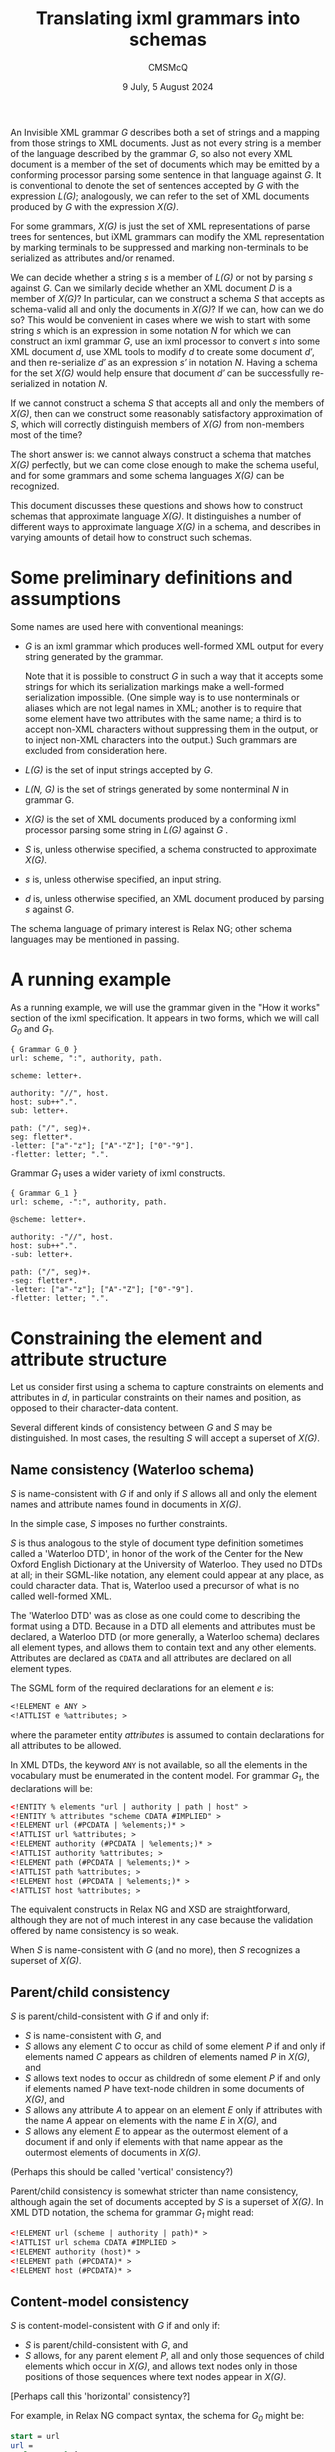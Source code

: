 #+title: Translating ixml grammars into schemas
#+author: CMSMcQ 
#+date: 9 July, 5 August 2024

An Invisible XML grammar /G/ describes both a set of strings and a
mapping from those strings to XML documents.  Just as not every string
is a member of the language described by the grammar /G/, so also not
every XML document is a member of the set of documents which may be
emitted by a conforming processor parsing some sentence in that
language against /G/.  It is conventional to denote the set of
sentences accepted by /G/ with the expression /L(G)/; analogously, we
can refer to the set of XML documents produced by /G/ with the
expression /X(G)/.

For some grammars, /X(G)/ is just the set of XML representations of
parse trees for sentences, but iXML grammars can modify the XML
representation by marking terminals to be suppressed and marking
non-terminals to be serialized as attributes and/or renamed.  

We can decide whether a string /s/ is a member of /L(G)/ or not by
parsing /s/ against /G/.  Can we similarly decide whether an XML
document /D/ is a member of /X(G)/?  In particular, can we construct a
schema /S/ that accepts as schema-valid all and only the documents in
/X(G)/?  If we can, how can we do so?  This would be convenient in
cases where we wish to start with some string /s/ which is an
expression in some notation /N/ for which we can construct an ixml
grammar /G/, use an ixml processor to convert /s/ into some XML
document /d/, use XML tools to modify /d/ to create some document
/d′/, and then re-serialize /d′/ as an expression /s′/ in notation
/N/.  Having a schema for the set /X(G)/ would help ensure that
document /d′/ can be successfully re-serialized in notation /N/.

If we cannot construct a schema /S/ that accepts all and only the
members of /X(G)/, then can we construct some reasonably satisfactory
approximation of /S/, which will correctly distinguish members of
/X(G)/ from non-members most of the time?

The short answer is: we cannot always construct a schema that matches
/X(G)/ perfectly, but we can come close enough to make the schema
useful, and for some grammars and some schema languages /X(G)/ can be
recognized.

This document discusses these questions and shows how to construct
schemas that approximate language /X(G)/.  It distinguishes a number
of different ways to approximate language /X(G)/ in a schema, and
describes in varying amounts of detail how to construct such schemas.

* Some preliminary definitions and assumptions

Some names are used here with conventional meanings:

- /G/ is an ixml grammar which produces well-formed XML output
  for every string generated by the grammar.

  Note that it is possible to construct /G/ in such a way that it
  accepts some strings for which its serialization markings make a
  well-formed serialization impossible.  (One simple way is to use
  nonterminals or aliases which are not legal names in XML; another is
  to require that some element have two attributes with the same name;
  a third is to accept non-XML characters without suppressing them in
  the output, or to inject non-XML characters into the output.)  Such
  grammars are excluded from consideration here.
  
- /L(G)/ is the set of input strings accepted by /G/.

- /L(N, G)/ is the set of strings generated by some nonterminal /N/ in
  grammar G.
  
- /X(G)/ is the set of XML documents produced by a conforming ixml
  processor parsing some string in /L(G)/ against /G/ .

- /S/ is, unless otherwise specified, a schema constructed to
  approximate /X(G)/.
  
- /s/ is, unless otherwise specified, an input string.

- /d/ is, unless otherwise specified, an XML document produced by
  parsing /s/ against /G/.

The schema language of primary interest is Relax NG; other schema
languages may be mentioned in passing.

* A running example

As a running example, we will use the grammar given in the "How it
works" section of the ixml specification.  It appears in two forms,
which we will call /G_0/ and /G_1/.

#+begin_src ixml
{ Grammar G_0 }
url: scheme, ":", authority, path.

scheme: letter+.

authority: "//", host.
host: sub++".".
sub: letter+.

path: ("/", seg)+.
seg: fletter*.
-letter: ["a"-"z"]; ["A"-"Z"]; ["0"-"9"].
-fletter: letter; ".".  
#+end_src

Grammar /G_1/ uses a wider variety of ixml constructs.

#+begin_src ixml
{ Grammar G_1 }
url: scheme, -":", authority, path.

@scheme: letter+.

authority: -"//", host.
host: sub++".".
-sub: letter+.

path: ("/", seg)+.
-seg: fletter*.
-letter: ["a"-"z"]; ["A"-"Z"]; ["0"-"9"].
-fletter: letter; ".".  
#+end_src

* Constraining the element and attribute structure

Let us consider first using a schema to capture constraints on
elements and attributes in /d/, in particular constraints on their
names and position, as opposed to their character-data content.

Several different kinds of consistency between /G/ and /S/ may be
distinguished.  In most cases, the resulting /S/ will accept a
superset of /X(G)/.

** Name consistency (Waterloo schema)

/S/ is name-consistent with /G/ if and only if /S/ allows all and only
the element names and attribute names found in documents in /X(G)/.

In the simple case, /S/ imposes no further constraints.

/S/ is thus analogous to the style of document type definition
sometimes called a 'Waterloo DTD', in honor of the work of the Center
for the New Oxford English Dictionary at the University of Waterloo.
They used no DTDs at all; in their SGML-like notation, any element
could appear at any place, as could character data.  That is, Waterloo
used a precursor of what is no called well-formed XML.

The 'Waterloo DTD' was as close as one could come to describing the
format using a DTD.  Because in a DTD all elements and attributes must
be declared, a Waterloo DTD (or more generally, a Waterloo schema)
declares all element types, and allows them to contain text and any
other elements.  Attributes are declared as =CDATA= and all attributes
are declared on all element types.

The SGML form of the required declarations for an element /e/ is:
#+begin_src sgml
<!ELEMENT e ANY >
<!ATTLIST e %attributes; >
#+end_src
where the parameter entity /attributes/ is assumed to contain
declarations for all attributes to be allowed.

In XML DTDs, the keyword ~ANY~ is not available, so all the elements
in the vocabulary must be enumerated in the content model.  For
grammar /G_1/, the declarations will be:
#+begin_src xml
<!ENTITY % elements "url | authority | path | host" >
<!ENTITY % attributes "scheme CDATA #IMPLIED" >
<!ELEMENT url (#PCDATA | %elements;)* >
<!ATTLIST url %attributes; >
<!ELEMENT authority (#PCDATA | %elements;)* >
<!ATTLIST authority %attributes; >
<!ELEMENT path (#PCDATA | %elements;)* >
<!ATTLIST path %attributes; >
<!ELEMENT host (#PCDATA | %elements;)* >
<!ATTLIST host %attributes; >
#+end_src

The equivalent constructs in Relax NG and XSD are straightforward,
although they are not of much interest in any case because the
validation offered by name consistency is so weak.

When /S/ is name-consistent with /G/ (and no more), then /S/
recognizes a superset of /X(G)/.

** Parent/child consistency

/S/ is parent/child-consistent with /G/ if and only if:
- /S/ is name-consistent with /G/, and
- /S/ allows any element /C/ to occur as child of some element /P/ if
  and only if elements named /C/ appears as children of elements named
  /P/ in /X(G)/, and
- /S/ allows text nodes to occur as childredn of some element /P/ if
  and only if elements named /P/ have text-node children in some
  documents of /X(G)/, and
- /S/ allows any attribute /A/ to appear on an element /E/ only if
  attributes with the name /A/ appear on elements with the name /E/
  in /X(G)/, and
- /S/ allows any element /E/ to appear as the outermost element of a
  document if and only if elements with that name appear as the
  outermost elements of documents in /X(G)/.

(Perhaps this should be called 'vertical' consistency?)

Parent/child consistency is somewhat stricter than name consistency,
although again the set of documents accepted by /S/ is a superset of
/X(G)/.  In XML DTD notation, the schema for grammar /G_1/ might read:

#+begin_src xml
<!ELEMENT url (scheme | authority | path)* >
<!ATTLIST url schema CDATA #IMPLIED >
<!ELEMENT authority (host)* >
<!ELEMENT path (#PCDATA)* >
<!ELEMENT host (#PCDATA)* >
#+end_src

** Content-model consistency

/S/ is content-model-consistent with /G/ if and only if:
- /S/ is parent/child-consistent with /G/, and
- /S/ allows, for any parent element /P/, all and only those sequences
  of child elements which occur in /X(G)/, and allows text nodes only
  in those positions of those sequences where text nodes appear in
  /X(G)/.

[Perhaps call this 'horizontal' consistency?]

For example, in Relax NG compact syntax, the schema for /G_0/ might be:
#+begin_src rnc
start = url
url =
  element url {
    scheme,
    text,
    authority,
    path
  }
scheme = element scheme { text }
authority =
  element authority {
    text,
    host
  }
path = element path { string }
host = element host { string }  
#+end_src

In these declarations, the /text/ keyword allows text in precisely
those places where the grammar requires character data: ":" as a child
of /url/ between /scheme/ and /authority/, and "~//~" as the first
child node of /authority/ before the /host/ child, and as the only
content of /host/ and /path/.  Text nodes are not allowed elsewhere.
But RNG does not allow us to require that the text nodes consist of a
full stop or a double slash, so the RNC schema just given accepts a
superset of /X(G)/.

Any schema constructed in (XML) DTD or XSD notation will accept a
larger superset, because those notations do not provide a notation for
allowing text in some but not all locations in a content model.

The schema given above for grammar /G_0/ recognizes the correct
language, but its relation to the grammar is not completely obvious:
some nonterminals appear in the schema as names of patterns and
elements or attributes, and others disappear entirely.

A simple way to arrange a mechanical translation while remaining
relatively confident that the schema correctly matches the grammar is
to translate every nonterminal /N/ in /G/ into one ore more patterns
in /S/:

- If /N/ is ever marked hidden or serialized as an element, a pattern
  named /h.N/ is generated.  Its content is a more or less literal
  transcription of /N/'s right-hand side into RNG syntax: references
  to nonterminals turn into references to appropriately named
  patterns, terminal symbols and insertions turn into the ~text~
  keyword, and repetition operators and the like turn into the
  corresponding RNG constructs, and finally the expression is
  simplified.
  
- If /N/ is ever serialized as an element, a pattern named /e.N/ is
  generated.  It generates an element declaration with an appropriate
  name and defines its content by reference to /h.N/.  If the
  nonterminal has an alias, the alias becomes the element name;
  otherwise the nonterminal itself becomes the element name.
  
- If /N/ is ever serialized as an attribute, a pattern named /a.N/ is
  generated.  It generates an attribute declaration with the
  appropriate name (alias or nonterminal) and a content declaration of
  ~text~.
  
- If /N/ is ever referred to without an explicit mark, a pattern named
  /N/ is generated, which simply refers to /h.N/, /e.N/, or /a.N/ as
  appropriate.

Following this pattern, grammar /G_1/ can be turned into an RNG schema
along the following lines.  
#+begin_src rnc
grammar {
  start = url

  url = e.url
  e.url = element url { scheme, authority, path }

  scheme = a.scheme
  a.scheme = attribute scheme {text}

  authority = e.authority
  e.authority = element authority { host }

  host = e.host
  e.host =
    element host {
      sub,
      (text, sub)*
    }

  sub = h.sub
  h.sub = letter+

  path = e.path
  e.path =
    element path {
      (text, seg)+
    }

  seg = h.seg
  h.seg = fletter*

  letter = h.letter
  h.letter = text | text | text

  fletter = h.fletter
  h.fletter = letter | text
}
#+end_src
In the schema just given, the expression for /h.letter/ has not been
simplified, in order to illustrate the kind of simplification that may
be needed.  In principle, the expression ~(text | text | text)~ should
recognize exactly the same strings as ~text~, but although in other
cases RNG takes a relaxed attitude towards non-determinism in content
models, this particular form of non-determinism is flagged as an error.

If before generating the schema we inline all hidden nonterminals in
the grammar (and simplify expressions after or during the conversion),
then the schema becomes a little tidier:
#+begin_src ixml
grammar {
  start = url

  url = e.url
  e.url = element url { scheme, authority, path }

  scheme = a.scheme
  a.scheme = attribute scheme {text}

  authority = e.authority
  e.authority = element authority { host }

  host = e.host
  e.host =
    element host {text}

  path = e.path
  e.path = element path {text}
}

#+end_src

As noted above, the ~text~ keyword is used here to constrain the
position of textual data, but no attempt is used to make it constrain
the data.  RNG and XSD (and Schematron using XPath 2.0 or higher) do
allow the schema to use regular expressions to constrain the string
values of attributes and elements with character content.  Such
constraints relate not to the element/attribute structure of the
document but to its character data and are dealt with below.


* Constraining text nodes and attribute values

For character data, we can again identify several levels of
consistency.  In all of the kinds of consistency defined below, the
schema uses regular expressions to require that some attribute values
and some textual content match the constraints expressed in the
grammar.  Different kinds of consistency vary primarily in which
attribute values and which element content the constraints are applied
to.

** L1: directly regular constructs

For any 'directly regular' element or attribute serializing some
nonterminal /N/, /S/ accepts all and only the strings in /L(N, G)/.

Here a directly regular element or attribute is the serialization of
some nonterminal /N/ whose rule in /G/ has no nonterminal symbols on
its right-hand side.  /L(N, G)/ denotes the set of strings generated
by /N/ in grammar /G/.

** L2: nonrecursive constructs

For any element or attribute serializing some non-recursive
PCDATA-only nonterminal /N/, /S/ accepts all and only the strings in
/L(N, G)/.

Here a nonterminal /N/ is /non-recursive/ if and only if /N/ is not a
possible descendant of /N/ (i.e. /N/ is not a member of /^pc(N)/,
where /pc/ is the parent/child relation on nonterminals and /^pc/ is
its positive transitive closure), and the same holds true for all
descendants of /N/ (that is, they are also non-recursive).  A
nonterminal /N/ is /PCDATA-only/ if (a) /N/ is serialized as an
attribute, or (b) no member of /^pc(N)/ is serialized as an element.
[Informally: /N/ is PCDATA-only if, when /N/ is serialized as an
element, the element never has any children.]

[Note that one might also imagine defining a level of functionality
which would involve the processor detecting recursions which could be
eliminated by rewriting the grammar using repetitions, doing so, and
constructing regular expressions from the result.  This document does
not define such a level of functionality.]

[Note that if /N/ is non-recursive, then /L(N, G)/ is guaranteed
regular and thus expressible by a regular-expression pattern.  If the
grammar uses recursive to express iteration, /N/ may be regular
without being non-recursive.  But if all iteration is expressed in /G/
using /repeat0/ and /repeat1/, I believe /L(N, G)/ will be regular if
and only if /N/ is non-recursive.]

For example, at level L2, grammar /G_1/ can be approximated by the
following schema.  It is just as before, except that the values of the
/scheme/ attribute and the /sub/ and /path/ elements are constrained
as in the grammar.  The text nodes occurring between /sub/ elements
within /host/, on the other hand, are not constrained, so the schema
does not check to make sure that each such text node consists of a
single full stop.

#+begin_src ixml
grammar {
  start = url

  url = e.url
  e.url = element url { scheme, authority, path }

  scheme = a.scheme
  a.scheme =
    attribute scheme {
      xsd:string { pattern = "([a-z]|[A-Z]|[0-9])+" }
    }

  authority = e.authority
  e.authority = element authority { host }

  host = e.host
  e.host =
    element host {
      xsd:string {
        pattern = "([a-z]|[A-Z]|[0-9])+(\.([a-z]|[A-Z]|[0-9])+)*"
      }
    }

  path = e.path
  e.path =
    element path {
      xsd:string { pattern = "(/([a-z]|[A-Z]|[0-9]|\.)+)+" }
    }
}
#+end_src


** L3: regular approximations

An L3 schema /S/ satisfies these conditions:
- It satisfies the conditions of L2.
- For any element or attribute serializing some recursive PCDATA-only
  nonterminal /N/, /S/ accepts just those strings matching a regular
  approximation of /L(N, G)/.

The precise approximation chosen should be specified by the user.

# As a default, approximation U3 may be best.  U3 allows up to three
# occurrences of any nonterminal N in a derivation path in the raw
# parse tree.  Informally, it allows brackets up to three deep, then
# allows no further brackets.

This level of approximation seems unlikely to be very often useful in
practice: in any grammar intended for the use cases described above,
the recursive nesting in context-free languages will normally be
represented in XML by nesting elements, which renders regular
approximation unnecessary.  It may be reassuring to know that it's
feasible in principle, but it has relatively low priority.

** L4: mixed-content consistency

As for L3, and additionally /S/ includes Schematron rules for all
elements with mixed content.  The Relax NG rules allow text nodes at
appropriate locations among the children of such elements, but do not
constrain their form.  The Schematron rules define a regular
expression which matches all children, including text nodes.

Child elements are matched by writing a sole-tag with the appropriate
name into the string to match against the regular expression; to avoid
conflicts with user data containing angle brackets, the sole tag is
written using the 'tag' characters of Unicode, which are a sequence of
127 characters beginning at U+E00000, originally intended for
language-tagging in plain text and now used for locale-tagging on
emoji.  (Other mechanisms can be imagined, and some may be
preferable.)

When more than one nonterminal produces elements with the same name,
and at least one of those nonterminals produces mixed content, then
special measures are necessary to set the /context/ attribute on
Schematron rules correctly; see below.

In grammars designed for the use cases described above, mixed content
is expected to be vanishingly rare, so level-4 consistency is not
expected to be needed in practice.

# There may be a number of regularities in the XML documents produced by
# a conforming ixml processor parsing strings accepted by a given ixml
# grammar G; some schema languages can capture some of these
# regularities.  For brevity, we will say that a document or part of a
# document D is "emitted by G" if there is some input string s in L(G)
# such that D is allowed as the output of a conforming ixml processor
# parsing s against input grammar G.  


* Some complications, limitations, and gaps
This section lists some known gaps between an ideal schema for
/X(G)/ and what is practicable using RNG + Schematron.

It also considers ways to write or alter grammars to avoid
those gaps.

** Constraints on mixed content
As noted above, iXML grammars can impose grammatical constraints on
character sequences which will appear as text uninterrupted by markup
in the corresponding XML documents.

Such constraints are not usually expressible in DTDs, but when the
character sequence in question is (1) the value of an attribute or of
a character-data-only element and (2) clearly drawn from a regular
language, then it is possible (and relatively straightforward) to
capture the constraint in an XSD simple datatype or in an RNG
/pattern/ facet.

When the constraint applies to character sequences appearing in mixed
content (that is, a mixture of character data and elements appearing
as sibling nodes in the XML document), it is not possible to formulate
it as a /pattern/ facet in RNG, but it is feasible to formulate it as
a Schematron rule, provided that the nonterminal in question contains
no untagged recursion.

For example, consider grammar /G_2/:
#+begin_src ixml
a = b; c.
b = '[b|', b-name, '|b]'.
c = '[c|', c-name, '|c]'.
b-name = 'B', [L]*.
c-name = 'C', [L]*.
#+end_src

An RNG schema for grammar /G_2/ might read:
#+begin_src rnc
namespace a = "http://relaxng.org/ns/compatibility/annotations/1.0"

start = a
a = element a { (b | c)* }
b = element b { text, b-name, text }
c = element c { text, c-name, text }
b-name =
  element b-name {
    xsd:string { pattern = "B\p{L}*" }
  }
c-name =
  element c-name {
    xsd:string { pattern = "C\p{L}*" }
  }
#+end_src
We can extend this with Schematron rules requiring that /b/ elements
begin with a text node reading "[b|" and end with a text node
reading "|b]", and that /c/ elements similarly begin and end with
"[c| " and "|c]".  The schema /S/ then matches /X(G)/ correctly.

The Schematron rules are easier to read in the XML form of the schema.

#+begin_src rng
    <define name="b">
        <element name="b">
            <sch:rule context="b">
                <sch:assert test="'[b|&#xE003C;b-name&#xE002F;&#xE003E;|b]'
                    eq
                    string-join(
                    for $c in ./child::node()
                    return
                    if ($c instance of element())
                    then concat('&#xE003C;', name($c), '&#xE002F;&#xe003E;')
                    else if ($c instance of text())
                    then string($c)
                    else ''
                    )"></sch:assert>
            </sch:rule>
            <group>
                <text/>
                <ref name="b-name"/>
                <text/>
            </group>
        </element>
    </define>
    <define name="c">
        <element name="c">
            <sch:rule context="c">
                <sch:assert test="'[c|&#xE003C;c-name&#xE002F;&#xE003E;|c]'
                    eq
                    string-join(
                    for $c in ./child::node()
                    return
                    if ($c instance of element())
                    then concat('&#xE003C;', name($c), '&#xE002F;&#xe003E;')
                    else if ($c instance of text())
                    then string($c)
                    else ''
                    )"></sch:assert>
            </sch:rule>
            <group>
                <text/>
                <ref name="c-name"/>
                <text/>
            </group>
        </element>
    </define>
#+end_src

The Schematron rules here simply compare a string constructed from the
element being validated against a string constructed from the
right-hand side of the rule for the corresponding nonterminal (/b/ or
/c/). In the more general case, the right-hand side will define a more
complex language, and instead of comparing the rule with the element
using ~eq~, the Schematron rule will need to use the /matches()/
function.

** Aliasing for mixed-content elements
*** The difficulty:  which Schematron constraint to apply?
The aliasing feature of ixml grammars allows us to give the same
element or attribute name to two different nonterminals in the
grammar.  For example, consider grammar /G_3/:
#+begin_src ixml
a = b; c.
b = '[b|', b-name, '|b]'.
c = '[c|', c-name, '|c]'.
b-name > name = 'B', [L]*.
c-name > name = 'C', [L]*.
#+end_src
This grammar is identical to /G_2/ except that the nonterminals
/b-name/ and /c-name/ are both serialized as /name/.

A /name/ element in /X(G_3)/ may thus be the serialization either of a
/b-name/ or of a /c-name/, and the pattern it must match depends on
that.  But just as ixml allows us to distinguish the nonterminal in
the grammar from the element type name in the output, RNG allows us to
specify different element declarations with the same element type
name.
# (XSD allows this, too, but its requirement for deterministic
# content models makes that impossible for this case.)

An RNG schema for grammar /G_3/ might read:
#+begin_src rnc
namespace a = "http://relaxng.org/ns/compatibility/annotations/1.0"

start = a
a = element a { (b | c)* }
b = element b { text, b-name, text }
c = element c { text, c-name, text }
b-name =
  element name {
    xsd:string { pattern = "B\p{L}*" }
  }
c-name =
  element name {
    xsd:string { pattern = "C\p{L}*" }
  }
#+end_src
We can extend this with Schematron rules similar to those given for
grammar /G_2/ above, except that they refer internally to element
/name/ instead of to elements /b-name/ and /c-name/.

So far, so good.

But now consider grammar /G_4/, in which both /b/ and /c/ are
serialized using the same element name (/d/):
#+begin_src ixml
a = b+, c+.
b > d = '[b|', b-name, '|b]'.
c > d = '[c|', c-name, '|c]'.
b-name > name = 'B', [L]*.
c-name > name = 'C', [L]*.
#+end_src

The only difference in the RNG schemas for /G_3/ and /G_4/ is in the
definition of patterns /b/ and /c/, which now specify a different name
for the element:
#+begin_src rnc
b = element d { text, b-name, text }
c = element d { text, c-name, text }  
#+end_src
If we also show the associated Schematron rules, it will be easier to
read in the XML form:
#+begin_src rng
    <define name="b">
        <element name="d">
            <sch:rule context="d">
                <sch:assert test="'[b|&#xE003C;name&#xE002F;&#xE003E;|b]'
                    eq
                    string-join(
                    for $c in ./child::node()
                    return
                    if ($c instance of element())
                    then concat('&#xE003C;', name($c), '&#xE002F;&#xe003E;')
                    else if ($c instance of text())
                    then string($c)
                    else ''
                    )"></sch:assert>
            </sch:rule>
            <group>
                <text/>
                <ref name="b-name"/>
                <text/>
            </group>
        </element>
        
    </define>
    <define name="c">
        <element name="d">
            <sch:rule context="d">
                <sch:assert test="'[c|&#xE003C;name&#xE002F;&#xE003E;|c]'
                    eq
                    string-join(
                    for $c in ./child::node()
                    return
                    if ($c instance of element())
                    then concat('&#xE003C;', name($c), '&#xE002F;&#xe003E;')
                    else if ($c instance of text())
                    then string($c)
                    else ''
                    )"></sch:assert>
            </sch:rule>
            <group>
                <text/>
                <ref name="c-name"/>
                <text/>
            </group>
        </element>
    </define>
#+end_src
Now consider an XML document to be validated against a schema for /X(G_4)/:
#+begin_src xml
<a>
    <d><name>Ba</name></d>
    <d><name>Bb</name></d>
    <d><name>Ca</name></d>
    <d><name>Cb</name></d>
</a>
#+end_src
Grammar /G_4/ requires that all occurrences of /b-name/ precede all occurrence
of /c-name/; the RNG schema can enforce this rule, and object if the fourth
/name/ element in the document has the value "Bc".  If the second /name/ element
has the value "X", an RNG validator can say that the value must match either
the regular expression "B\p{L}*" or the expression "C\p{L}".

But we cannot use Schematron here to enforce the rule that a name
whose value starts with a "B" must be preceded by "[b|" and followed
by "|b]", and one starting with "C" must have "[c|" and "|c]".  In an
RNG schema, Schematron rules may be attached to particular patterns
and thus to particular element declarations within those patterns but
the application of the Schematron rule is governed by the XPath match
pattern given as the value of the /context/ attribute, and not by any
connection made by a schema validator between a particular pattern in
the schema and a particular element in the XML document being
validated.  (I am here following the explanation offered by Eric van
der Vlist; I have no independent knowledge of the Schematron
specification.)  The upshot is that in this case, we end up with two
Schematron rules, one applicable to some elements and the other to
other elements, with no way for the Schematron validator to know which
rule goes with which element.

*** When this difficulty arises
This problem arises when the following conditions are met:

1. More than one nonterminal in /G/ is serialized with the same
   element type name.

2. The grammar rules for these nonterminals differ.
    
3. At least one of those nonterminals produces mixed content.

Because of 3, we will want to generate a Schematron rule to check the
mixed content.  Because of 1 and 2, however, any Schematron rule we
generate will be applicable to some but not all elements with the
given element type name.  There appears to be no straightforward way
to apply each Schematron rule we generate to the appropriate elements.

*** Sketch of a solution
In principle, this is a soluble problem.  In practice, the solution
may require more effort than it is worth, since the problem can be
avoided by eliminating mixed content in aliased elements.

Assume that some set of nonterminals /N_1/, /N_2/, ..., /N_n/ all
produce elements with the same name /e/.

- Each nonterminal /N/ generates some set of elements in /X(G)/.

- It ought in principle to be possible to construct an XPath
  expression that matches all and only those elements in /X(G)/ which
  could (based on their context) be serializations of some instance of
  /N/.

  For future reference, let us call these the base XPath expressions.

- Some elements with the name /e/ may match the XPath expression for
  exactly one /N_i/; in that case, the associated Schematron
  constraints should be applied to those elements.

- Some elements may match the XPath expression for more than one
  /N_i/; in that case, the constraint applied should be the
  disjunction of the constraints for the matching nonterminals.
  
  For example, if an element matches both /N_1/ and /N_2/, and the
  Schematron constraints for those nonterminals are /t_1/ and /t_2/,
  respectively, then the constraint to be applied to the element is
  (/t_1/ ∨ /t_2/).
  
  (This is possible because neither ixml nor RNG require grammar rules
  or content models to be deterministic or unambiguous.)

- In a given Schematron 'pattern' (or group of rules), the first rule
  with a matching /context/ fires, and no other is consulted.

  To associate Schematron rules correctly with element instances,
  therefore, it is necessary to make an XPath expression for each
  /N/_/i/ which matches only serializations of that nonterminal and no
  serializations of any other nonterminal in the set, and an XPath
  expression for each possible combination of nonterminal matched.

  For example, if three nonterminals (/N_1/, /N_2/, and /N_3/)
  are
  serialized as elements with name /e/, we will need XPath
  expressions which match
  + /N_1/ (and neither of the others)
  + /N_2/ (and neither of the others)
  + /N_3/ (and neither of the others)
  + /N_1/ or /N_2/ (but not /N_3/)
  + /N_1/ or /N_3/ (but not /N_2/)
  + /N_2/ or /N_3/ (but not /N_1/)
  + any of /N_1/, /N_2/, or /N_3/ 

  We can construct these by combining the base XPath expressions (call
  them /X_1/, /X_2/, and /X_3/) using XPath set operations:

  + /N_1/ (and neither of the others):  /X_1/ except (/X_2/ | /X_3/)
  + /N_2/ (and neither of the others):  /X_2/ except (/X_1/ | /X_3/)
  + /N_3/ (and neither of the others):  /X_3/ except (/X_1/ | /X_2/)
  + /N_1/ or /N_2/ (but not /N_3/):  (/X_1/ | /X_2/) except /X_3/ 
  + /N_1/ or /N_3/ (but not /N_2/):  (/X_1/ | /X_3/) except /X_2/ 
  + /N_2/ or /N_3/ (but not /N_1/):  (/X_2/ | /X_3/) except /X_1/ 
  + /N_1/ or /N_2/ or /N_3/:  /X_1/ | /X_2/ | /X_3/

*** Some supporting theorems
Is it in fact possible to construct the base XPath expressions needed
in the solution sketched above?  I think the answer is yes.

/Theorem:/ For any nonterminal /N/ in /G/ the set of ancestor paths of
/N/ (i.e. paths from the root of the raw parse tree [not the
serialized XML] to an instance of /N/) is a regular language.

/Proof:/ We can construct a finite state automaton /A/ = (/Q/, Σ, δ,
/q/_0, /F/), with
- /Q/ = the set of nonterminals in /G/
- Σ = the set of nonterminals in /G/
- δ = the set of triples (/P/, /C/, /C/) where nonterminal /C/
  appears in the right-hand side of nonterminal /P/.
- /q/_0
  is the start symbol of
  /G/
- /F/ = {/N/}

It is evident that the set of strings accepted by this FSA is the set
of paths in raw parse trees beginning at the start symbol and ending
at /N/.

/Corollary:/ For any nonterminal /N/ in /G/ serialized as an element
named /e/ or an attribute named /a/, it is possible to construct an
XPath expression which matches only those /e/ elements or /a/
attributes whose ancestry matches that of elements or attributes in
/X(G)/ serialized from occurrences of /N/.

/Proof:/ In the FSA described above, split the state for each
nonterminal /N/ into three states, one each for /N/ serialized as
element, serialized as attribute, and hidden.  Ajust the transitions
accordingly.  The final state has now been split into three states;
drop the hidden-nonterminal state from the set /F/.  Then change every
transition to a hidden nonterminal to an empty transition, and delete
every transition out of any nonterminal serialized as an attribute.
For every nonterminal /N/ serialized using an alias /A/, change the
symbol in all incoming arcs to state /N/ to read /A/ instead of /N/.

From this modified FSA, we can construct a regular expression matching
all and only the paths leading to serializations of /N/ as an element,
and a second one matching all and only the paths leading to
serializations of /N/ as an attribute, and we can construct an XPath
expression which constructs a string describing the ancestry of any
element or attribute.  The XPath expression will match all
serializations of /N/ as attributes or elements, and also other
elements named /e/ and attributes named /a/ which share the same
ancestry but are serializations of some other nontterminal (if there
are any such).

For example, the serializations of nonterminal /b/ in grammar /G4/
can be matched by the expression
#+begin_src xpath
//e['/' || stringjoin(ancestor-or-self::*/name(), '/')
    eq
    '/a/d']
#+end_src

/[Better example would be helpful, but the grammars given above are
all too simple.]/

/Theorem:/ For any occurrence of nonterminal /N/ in a right-hand side
of /G/, where /N/ is serialized as an element /e/, it is possible to
construct an XPath expression matching all and only elements /e/ whose
preceding element siblings match the preceding siblings of some
element /e/ in /X(G)/ serialized from an instance of /N/ with the same
ancestry.

/Proof:/ Without loss of generality, assume that there are no hidden
nonterminals in the right-hand side containing /N/.  (See below for
cases where this is not given a priori.)  If all terminal symbols and
all nonterminals to be serialized as attributes are deleted from the
expression, what remains is a regular expressoin over non-hidden
nonterminals.  This regular expression can be transformed into a
finite state automaton using standard methods.  If in that FSA the set
of final states is changed to include only the occurrences of /N/, the
FSA will accept all and only the left-to-right paths through the
content model which terminate in /N/.  A regular expression can be
constructed from that FSA, and from that regular expression an XPath
expression, along the lines shown above for the ancestry expression.

(It may be possible to construct the regular expression more directly,
but I don't currently see a clean way to do so.)

If the assumption does not hold, it can be made to hold by inlining
the definitions of the hidden nonterminals until either (a) there are
no more hidden nonterminals, or (b) the only remaining hidden
nonterminals are recursive but lack any descedants serialized as
elements.  In case (a), the assumption now holds.  In case (b) the
remaining hidden nonterminals can simply be deleted.  Since they
generate only character data, and character data is ignored in the
construction of the XPath expression, they cannot affect the XPath
expression.

/Corollary:/ For any nonterminal /N/ serialized as an element, it is
possible to construct an XPath expression which matches all elements
serialized from /N/ and no elements which do not have the same upper
and left context as some of those elements.

/Proof:/ Follows immediately.  The two XPath expressions described
above can be combined to select only elements whose ancestry and left
context are both suitable.


** Minding the gap
For any iXML grammar /G/ that meets the following criteria, it is not
difficult to construct a Relax NG schema which recognizes all and only
the members of /X(G)/.

- No recursive nonterminal is marked hidden.

  From this it follows that every attribute and every PCDATA-only
  element describes a regular language and can be described using a
  Relax NG /pattern/ facet.
  
- All character data in mixed content (including injected strings) is
  either unconstrained (any sequence of characters is accepted) or
  hidden.

  From this it follows that it is unnecessary to constrain text nodes
  in mixed content.

If the following criteria are also met, it is possible to construct a
schema in XSD which recognizes all and only the members of /X(G)/.

- No two nonterminals /N/ and /N′/ are aliased to the same name.
#  unless /L(N, G)/ = /L(N′, G)/.

- The content model constructed for each nonterminal is deterministic
  (as that term is defined in the XML specification -- a content model
  is deterministic if and only if its Gluschkov automaton is
  deterministic).

If the following criterion is also met, it is possible to construct a
DTD which recognizes all and only the members of /X(G)/.

- Every PCDATA-only element and every attribute is either
  unconstrained in its content or constrained to match one of the
  attribute types expressible by XML DTDs.

For grammars which do not meet the criteria, it is possible to
construct superset schemas which recognize all members of /X(G)/ but
not only members of /X(G)/; some of the inexpressible constraints but
not all may be captured in Schematron rules.
